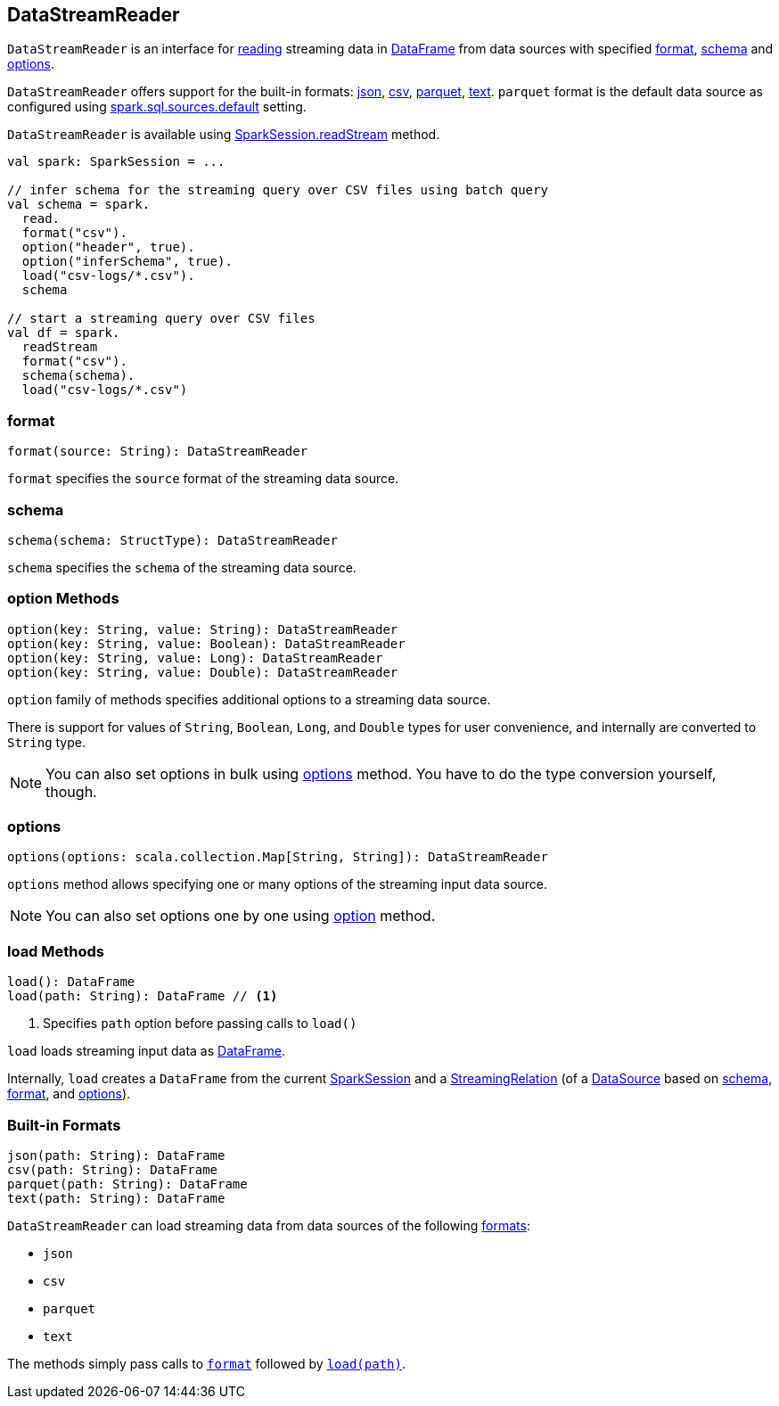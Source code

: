 == DataStreamReader

`DataStreamReader` is an interface for <<load, reading>> streaming data in link:spark-sql-dataframe.adoc[DataFrame] from data sources with specified <<format, format>>, <<schema, schema>> and <<options, options>>.

`DataStreamReader` offers support for the built-in formats: <<json, json>>, <<csv, csv>>, <<parquet, parquet>>, <<text, text>>. `parquet` format is the default data source as configured using link:spark-sql-settings.adoc#spark.sql.sources.default[spark.sql.sources.default] setting.

`DataStreamReader` is available using link:spark-sql-sparksession.adoc#readStream[SparkSession.readStream] method.

[source, scala]
----
val spark: SparkSession = ...

// infer schema for the streaming query over CSV files using batch query
val schema = spark.
  read.
  format("csv").
  option("header", true).
  option("inferSchema", true).
  load("csv-logs/*.csv").
  schema

// start a streaming query over CSV files
val df = spark.
  readStream
  format("csv").
  schema(schema).
  load("csv-logs/*.csv")
----

=== [[format]] format

[source, scala]
----
format(source: String): DataStreamReader
----

`format` specifies the `source` format of the streaming data source.

=== [[schema]] schema

[source, scala]
----
schema(schema: StructType): DataStreamReader
----

`schema` specifies the `schema` of the streaming data source.

=== [[option]] option Methods

[source, scala]
----
option(key: String, value: String): DataStreamReader
option(key: String, value: Boolean): DataStreamReader
option(key: String, value: Long): DataStreamReader
option(key: String, value: Double): DataStreamReader
----

`option` family of methods specifies additional options to a streaming data source.

There is support for values of `String`, `Boolean`, `Long`, and `Double` types for user convenience, and internally are converted to `String` type.

NOTE: You can also set options in bulk using <<options, options>> method. You have to do the type conversion yourself, though.

=== [[options]] options

[source, scala]
----
options(options: scala.collection.Map[String, String]): DataStreamReader
----

`options` method allows specifying one or many options of the streaming input data source.

NOTE: You can also set options one by one using <<option, option>> method.

=== [[load]] load Methods

[source, scala]
----
load(): DataFrame
load(path: String): DataFrame // <1>
----
<1> Specifies `path` option before passing calls to `load()`

`load` loads streaming input data as link:spark-sql-dataframe.adoc[DataFrame].

Internally, `load` creates a `DataFrame` from the current link:spark-sql-sparksession.adoc[SparkSession] and a link:spark-sql-streaming-StreamingRelation.adoc[StreamingRelation] (of a link:spark-sql-datasource.adoc[DataSource] based on <<schema, schema>>, <<format, format>>, and <<options, options>>).

=== [[builtin-formats]][[json]][[csv]][[parquet]][[text]] Built-in Formats

[source, scala]
----
json(path: String): DataFrame
csv(path: String): DataFrame
parquet(path: String): DataFrame
text(path: String): DataFrame
----

`DataStreamReader` can load streaming data from data sources of the following <<format, formats>>:

* `json`
* `csv`
* `parquet`
* `text`

The methods simply pass calls to <<format, `format`>> followed by <<load, `load(path)`>>.
